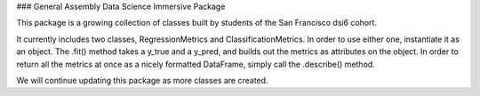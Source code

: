 ### General Assembly Data Science Immersive Package

This package is a growing collection of classes built by students of the San Francisco dsi6 cohort. 

It currently includes two classes, RegressionMetrics and ClassificationMetrics. In order to use either one, instantiate it as an object. The .fit() method takes a y_true and a y_pred, and builds out the metrics as attributes on the object. In order to return all the metrics at once as a nicely formatted DataFrame, simply call the .describe() method. 

We will continue updating this package as more classes are created. 

